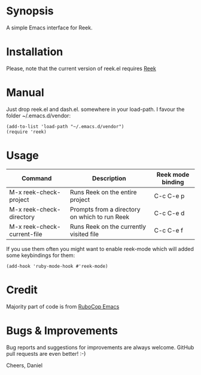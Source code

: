 * Synopsis
A simple Emacs interface for Reek.
* Installation
Please, note that the current version of reek.el requires [[https://github.com/troessner/reek][Reek]]
* Manual
Just drop reek.el and dash.el. somewhere in your load-path. I favour the folder ~/.emacs.d/vendor:
#+begin_src elisp
  (add-to-list 'load-path "~/.emacs.d/vendor")
  (require 'reek)
#+end_src
* Usage
| Command                     | Description                                   | Reek mode binding |
|-----------------------------+-----------------------------------------------+-------------------|
| M-x reek-check-project      | Runs Reek on the entire project               | C-c C-e p         |
| M-x reek-check-directory    | Prompts from a directory on which to run Reek | C-c C-e d         |
| M-x reek-check-current-file | Runs Reek on the currently visited file       | C-c C-e f         |

If you use them often you might want to enable reek-mode which will added some keybindings for them:
#+begin_src elisp
  (add-hook 'ruby-mode-hook #'reek-mode)
#+end_src
* Credit
Majority part of code is from [[https://github.com/bbatsov/rubocop-emacs][RuboCop Emacs]]
* Bugs & Improvements
Bug reports and suggestions for improvements are always welcome. GitHub pull requests are even better! :-)

Cheers,
Daniel
